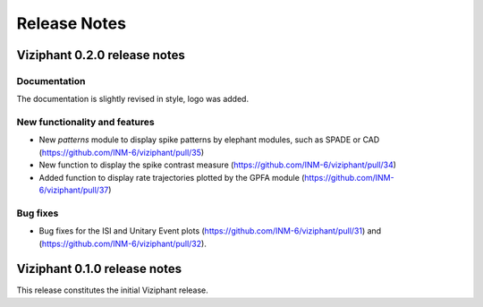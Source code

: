 =============
Release Notes
=============

Viziphant 0.2.0 release notes
*****************************

Documentation
-------------
The documentation is slightly revised in style, logo was added.

New functionality and features
------------------------------
* New `patterns` module to display spike patterns by elephant modules, such as SPADE or CAD (https://github.com/INM-6/viziphant/pull/35)
* New function to display the spike contrast measure (https://github.com/INM-6/viziphant/pull/34)
* Added function to display rate trajectories plotted by the GPFA module (https://github.com/INM-6/viziphant/pull/37)

Bug fixes
---------
* Bug fixes for the ISI and Unitary Event plots (https://github.com/INM-6/viziphant/pull/31) and (https://github.com/INM-6/viziphant/pull/32).


Viziphant 0.1.0 release notes
*****************************

This release constitutes the initial Viziphant release.
